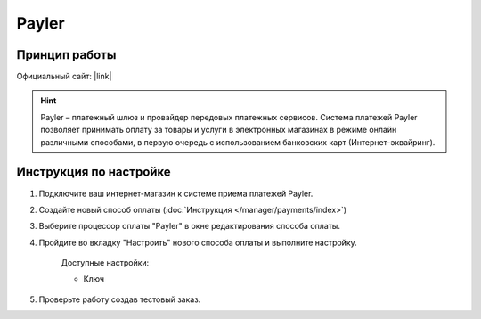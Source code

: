 Payler
------

Принцип работы
==============



Официальный сайт: |link|

.. |link| raw:: html

   <!--noindex--><a target="_blank" rel="nofollow" href="http://payler.com/?utm_source=cscart.ru&utm_medium=special">payler.com</a><!--/noindex-->

.. hint::

    Payler – платежный шлюз и провайдер передовых платежных сервисов. Система платежей Payler позволяет принимать оплату за товары и услуги в электронных магазинах в режиме онлайн различными способами, в первую очередь с использованием банковских карт (Интернет-эквайринг).

Инструкция по настройке
=======================

1. Подключите ваш интернет-магазин к системе приема платежей Payler.

2. Создайте новый способ оплаты (:doc:`Инструкция </manager/payments/index>`)

3. Выберите процессор оплаты "Payler" в окне редактирования способа оплаты.

4. Пройдите во вкладку "Настроить" нового способа оплаты и выполните настройку.

    Доступные настройки:

    *   Ключ

5. Проверьте работу создав тестовый заказ.